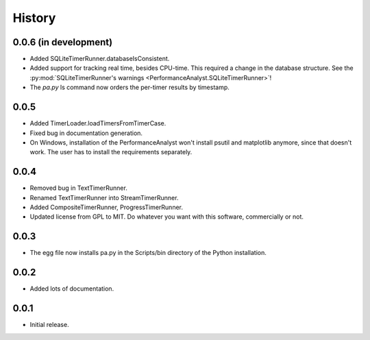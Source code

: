 .. _history:

*******
History
*******

0.0.6 (in development)
======================
- Added SQLiteTimerRunner.databaseIsConsistent.
- Added support for tracking real time, besides CPU-time. This required a change in the database structure. See the :py:mod:`SQLiteTimerRunner's warnings <PerformanceAnalyst.SQLiteTimerRunner>`!
- The `pa.py` ls command now orders the per-timer results by timestamp.

0.0.5
=====
- Added TimerLoader.loadTimersFromTimerCase.
- Fixed bug in documentation generation.
- On Windows, installation of the PerformanceAnalyst won't install psutil and matplotlib anymore, since that doesn't work. The user has to install the requirements separately.

0.0.4
=====
- Removed bug in TextTimerRunner.
- Renamed TextTimerRunner into StreamTimerRunner.
- Added CompositeTimerRunner, ProgressTimerRunner.
- Updated license from GPL to MIT. Do whatever you want with this software, commercially or not.

0.0.3
=====
- The egg file now installs pa.py in the Scripts/bin directory of the Python installation.

0.0.2
=====
- Added lots of documentation.

0.0.1
=====
- Initial release.

